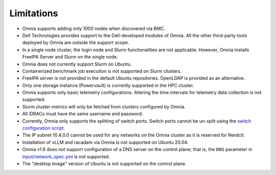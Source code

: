 Limitations
===========

- Omnia supports adding only 1000 nodes when discovered via BMC.
- Dell Technologies provides support to the Dell-developed modules of
  Omnia. All the other third-party tools deployed by Omnia are outside
  the support scope.
- In a single node cluster, the login node and Slurm functionalities
  are not applicable. However, Omnia installs FreeIPA Server and Slurm
  on the single node.
- Omnia does not currently support Slurm on Ubuntu.
- Containerized benchmark job execution is not supported on Slurm clusters.
- FreeIPA server is not provided in the default Ubuntu repositories. OpenLDAP is provided as an alternative.
- Only one storage instance (Powervault) is currently supported in the
  HPC cluster.
- Omnia supports only basic telemetry configurations. Altering the time intervals for telemetry data collection is not supported.
- Slurm cluster metrics will only be fetched from clusters configured
  by Omnia.
- All iDRACs must have the same username and password.
- Currently, Omnia only supports the splitting of switch ports. Switch ports cannot be un-split using the `switch configuration script <InstallationGuides/ConfiguringSwitches/index.html>`_.
- The IP subnet 10.4.0.0 cannot be used for any networks on the Omnia cluster as it is reserved for Nerdctl.
- Installation of vLLM and racadam via Omnia is not supported on Ubuntu 20.04.
- Omnia v1.6 does not support configuration of a DNS server on the control plane; that is, the ``DNS`` parameter in `input/network_spec.yml <InstallationGuides/InstallingProvisionTool/provisionparams.html>`_ is not supported.
- The "desktop image" version of Ubuntu is not supported on the control plane.
